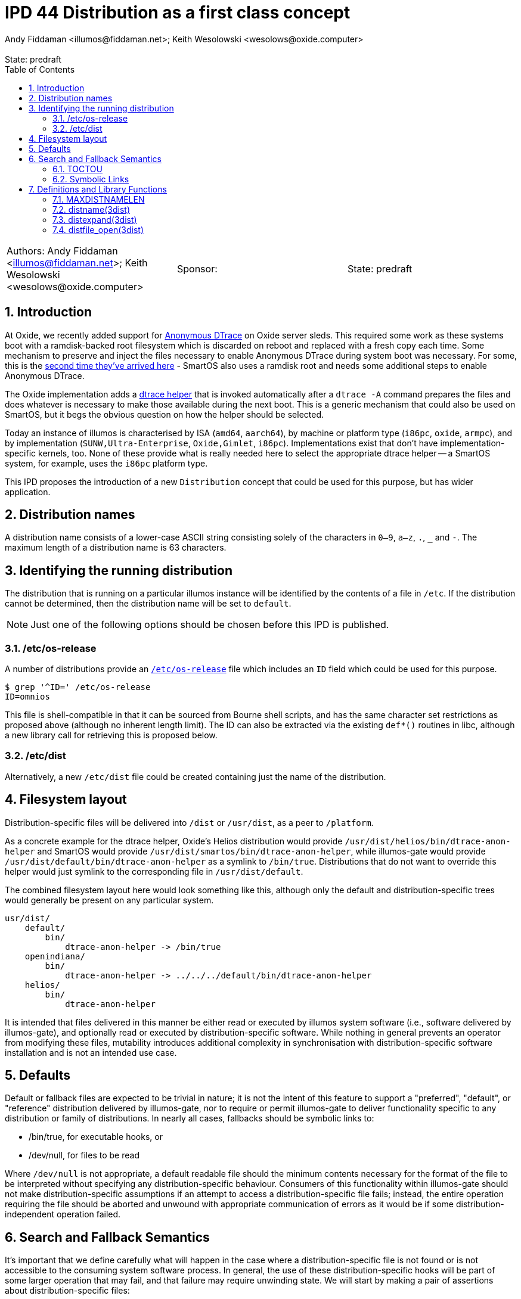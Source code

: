 :showtitle:
:toc: left
:numbered:
:icons: font
:state: predraft
:revremark: State: {state}
:authors: Andy Fiddaman <illumos@fiddaman.net>; Keith Wesolowski <wesolows@oxide.computer>
:sponsor:
:source-highlighter: highlight.js
ifdef::env-github[]
:tip-caption: :bulb:
:note-caption: :information_source:
:important-caption: :heavy_exclamation_mark:
:caution-caption: :fire:
:warning-caption: :warning:
endif::[]

= IPD 44 Distribution as a first class concept
{authors}

[cols="3"]
|===
|Authors: {authors}
|Sponsor: {sponsor}
|State: {state}
|===

== Introduction

At Oxide, we recently added support for
https://www.illumos.org/books/dtrace/chp-anon.html#chp-anon[Anonymous DTrace]
on Oxide server sleds. This required some work as these systems boot with
a ramdisk-backed root filesystem which is discarded on reboot and replaced
with a fresh copy each time. Some mechanism to preserve and inject the files
necessary to enable Anonymous DTrace during system boot was necessary. For
some, this is the
https://wesolows.dtrace.org/2013/12/28/anonymous-tracing-on-smartos/[second time they've arrived here] -
SmartOS also uses a ramdisk root and needs some additional steps to enable
Anonymous DTrace.

The Oxide implementation adds a
https://github.com/oxidecomputer/illumos-gate/commit/80cbd83785413166fcdd30080245ba7ca3b3b97e[dtrace helper]
that is invoked automatically after a `dtrace -A` command prepares the files
and does whatever is necessary to make those available during the next boot.
This is a generic mechanism that could also be used on SmartOS, but it begs the
obvious question on how the helper should be selected.

Today an instance of illumos is characterised by ISA (`amd64`, `aarch64`), by
machine or platform type (`i86pc`, `oxide`, `armpc`), and by implementation
(`SUNW,Ultra-Enterprise`, `Oxide,Gimlet`, `i86pc`). Implementations exist that
don't have implementation-specific kernels, too. None of these provide what is
really needed here to select the appropriate dtrace helper -- a SmartOS system,
for example, uses the `i86pc` platform type.

This IPD proposes the introduction of a new `Distribution` concept that could
be used for this purpose, but has wider application.

== Distribution names

A distribution name consists of a lower-case ASCII string consisting solely of
the characters in `0–9`, `a–z`, `.`, `_` and `-`. The maximum length of a
distribution name is 63 characters.

== Identifying the running distribution

The distribution that is running on a particular illumos instance will be
identified by the contents of a file in `/etc`. If the distribution cannot
be determined, then the distribution name will be set to `default`.

NOTE: Just one of the following options should be chosen before this IPD is
published.

=== /etc/os-release

A number of distributions provide an
https://www.man7.org/linux/man-pages/man5/os-release.5.html[`/etc/os-release`]
file which includes an `ID` field which could be used for this purpose.
[source,console]
----
$ grep '^ID=' /etc/os-release
ID=omnios
----
This file is shell-compatible in that it can be sourced from Bourne shell
scripts, and has the same character set restrictions as proposed above
(although no inherent length limit). The ID can also be extracted via the
existing `def*()` routines in libc, although a new library call for retrieving
this is proposed below.

=== /etc/dist

Alternatively, a new `/etc/dist` file could be created containing just the name
of the distribution.

== Filesystem layout

Distribution-specific files will be delivered into `/dist` or `/usr/dist`, as
a peer to `/platform`.

As a concrete example for the dtrace helper, Oxide's Helios distribution
would provide `/usr/dist/helios/bin/dtrace-anon-helper` and SmartOS would
provide `/usr/dist/smartos/bin/dtrace-anon-helper`, while illumos-gate
would provide `/usr/dist/default/bin/dtrace-anon-helper` as a symlink to
`/bin/true`. Distributions that do not want to override this helper would
just symlink to the corresponding file in `/usr/dist/default`.

The combined filesystem layout here would look something like this, although
only the default and distribution-specific trees would generally be present on
any particular system.

----
usr/dist/
    default/
        bin/
	    dtrace-anon-helper -> /bin/true
    openindiana/
        bin/
	    dtrace-anon-helper -> ../../../default/bin/dtrace-anon-helper
    helios/
        bin/
	    dtrace-anon-helper
----

It is intended that files delivered in this manner be either read or executed
by illumos system software (i.e., software delivered by illumos-gate), and
optionally read or executed by distribution-specific software.  While nothing
in general prevents an operator from modifying these files, mutability
introduces additional complexity in synchronisation with distribution-specific
software installation and is not an intended use case.

== Defaults

Default or fallback files are expected to be trivial in nature; it is not the
intent of this feature to support a "preferred", "default", or "reference"
distribution delivered by illumos-gate, nor to require or permit illumos-gate
to deliver functionality specific to any distribution or family of
distributions.  In nearly all cases, fallbacks should be symbolic links to:

* /bin/true, for executable hooks, or
* /dev/null, for files to be read

Where `/dev/null` is not appropriate, a default readable file should the
minimum contents necessary for the format of the file to be interpreted
without specifying any distribution-specific behaviour.  Consumers of this
functionality within illumos-gate should not make distribution-specific
assumptions if an attempt to access a distribution-specific file fails;
instead, the entire operation requiring the file should be aborted and unwound
with appropriate communication of errors as it would be if some
distribution-independent operation failed.

[[s-semantics]]
== Search and Fallback Semantics

It's important that we define carefully what will happen in the case where a
distribution-specific file is not found or is not accessible to the consuming
system software process.  In general, the use of these distribution-specific
hooks will be part of some larger operation that may fail, and that failure
may require unwinding state.  We will start by making a pair of assertions
about distribution-specific files:

* If a distribution includes such a file, its behaviour or contents are
  necessary to the correct behaviour of consuming software, and
* It is the distributor's responsibility to deliver these files with
  appropriate ownership and access modes so that they can be found and used by
any of the intended consumers.

=== TOCTOU

If we consider the semantics associated with an attempt by system software to
access a distribution-specific file, we will find that we are performing
something akin to a shell's `$PATH` search but with a twist.  We begin with a
list (in this case usually containing only two filenames, one including an
instance of the distribution's name, the other containing the literal
`default` in its place), and evaluate each item in turn:

1. If the file is accessible for the intended purpose, the operation succeeds.
2. If the file does not exist, proceed to evaluate the next item in the list.
3. If the file exists but cannot be used, or the list's contents have been
exhausted, the entire attempt to access the distribution-specific file fails.

Returning to our assertions about this mechanism's intended uses, it turns out
to be quite important to consider the classes of errors that take us to (2)
vs. (3).  There are two things we must consider here: TOCTOU type races, in
which a distribution-specific file may appear or disappear or its contents,
ownership, or access modes change while system software is attempting to use
it, and errors associated with the use of the file itself (i.e., open(2),
read(2), or exec(2) and friends).  Note that TOCTOU is used here in its
general sense: such a race may cause software to behave incorrectly or
surprisingly, but does not necessarily cause the system to fail to maintain
its security properties.

We could address TOCTOU issues by providing callers either with:

1. A pair of functions, one with the semantics of `exec` and one with the
semantics of `open`, each of which is atomic with respect to changes to the
underlying file and its metadata to the same extent as those functions.  The
filename argument to this function would simply be expanded and the underlying
function called on each name in turn until one succeeds or fails with `ENOENT`
according to our algorithm above.

2. We could instead provide a single function with the semantics of `open` as
above, leaving the caller to invoke `fexecve` or similar if execution is
intended.

Or we could ignore TOCTOU and:

3. Do the simplest thing of all and provide only a function that expands a
string to the best filename that exists and, perhaps optionally, satisfies the
criteria of an `access(2)` invocation with a caller-supplied mode.  The caller
would then be responsible for handling errors that result from attempting to
use this filename, including those that contradict the guarantees associated
with `access(2)` that were previously satisfied.

The first thing we need to observe is that simply attempting to `exec` in turn
as a shell would is not what we're after.  In particular, the semantics of
`exec` don't allow us to distinguish `ENOENT` resulting from the
distribution-specific file itself being absent from `ENOENT` resulting from an
extant file that requires a missing interpreter.  If such a file is present,
it indicates clear intent on the part of the distributor that such a hook be
invoked, and we want to indicate to consuming software that the hook exists
but is not usable: that is, we want to fail this operation rather than
proceeding to the default file.  Thus our option (1) is not viable.

Option (2) handles all the TOCTOU issues to the extent that the operating
system itself permits, which does not mean it is impossible for changes to the
contents of the file to occur asynchronously due to either operator abuse or
software installation activities; however, this is generally true of system
software in the same way.  While this does not seem strictly necessary, it is
perhaps desirable in that it encapsulates many of the possible error cases in
the provided library routine and makes writing correct consumers easier.

=== Symbolic Links

A similar case exists where a distributor has delivered a
distribution-specific symbolic link to a file that does not exist or cannot be
opened.  Ideally, we would detect this condition and distinguish it from the
condition in which the distributor delivered no such file at all, for the same
reasons discussed previously.  But here, `open(2)` returns the same `ENOENT`
in both cases.  We could address this by forcing use of `O_NOFOLLOW` but doing
so would preclude the use of symlinks.  While this behaviour could be limited
to the distribution-specific name (allowing symlinks for the default files,
especially important as they are expected to target either `/bin/true` or
`/dev/null` exclusively), that is likely to surprise distributors in some
situations.  Unix gives us no really good way to address this problem without
reintroducing a TOCTOU inconsistency.

Thus we have three basic options here:

1. Force `O_NOFOLLOW` when attempting to open a non-default
distribution-specific file.
2. Do nothing, preventing us from detecting that a distributor has delivered a
broken symlink; we will then proceed to try the default.
3. Force `O_NOFOLLOW` the first time, then retry without it if we get `ELOOP`.
This allows us to distinguish the broken symlink case and fail, at the expense
of reintroducing a race in which a working symlink is replaced by a broken
one between attempts.

Despite the imperfect nature of the algorithm, we note that (3) is never
*worse* than (2): in either case, distributor error can prevent failure and
allow fallback to a default implementation, but the case in (3) additionally
requires simultaneous modification to the filesystem into a broken state.
Given the tradeoff between the confusing nature of (1) and this unfortunate
but unavoidable edge case, (3) seems like the better option.

== Definitions and Library Functions

To aid the use of distribution-specific files, the following definitions and
library functions will be introduced.

=== MAXDISTNAMELEN

[source,c]
----
#define MAXDISTNAMELEN 64
----

Consistent with other maximum string lengths defined by standards and history,
such as `MAXPATHLEN`, `MAXNAMELEN`, and `PATH_MAX`, this value includes the
terminating nul byte.

=== distname(3dist)

[source,c]
----
extern int distname(char *buf, size_t buflen);
----

Populate `buf` with the running distribution name, NUL-terminated.

=== distexpand(3dist)

As discussed in <<s-semantics>> above, this function could be omitted.

[source,c]
----
extern int distexpand(const char *template, char *buf, size_t buflen);
----

Expand `template` into `buf`, replacing instances of `$DIST` with the
running distribution name.

=== distfile_open(3dist)

[source,c]
----
extern int distfile_open(const char *template, int oflag);
----

Expand `template`, replacing all instances of `$DIST` with the running
distribution name and attempt to open the resulting filename with flags
`oflag`.  If the file cannot be determined to exist, the procedure will be
attempted again with `$DIST` expanded to the literal ASCII string `default`.
Each attempt will be made with all instances of `$DIST` expanded to the same
value.

If successful, a file descriptor is returned; otherwise, -1 is returned and
`errno` set to the underlying fatal error.  If the distribution-specific file
can be determined to exist but cannot be opened, the operation fails without
evaluating the default (fallback) filename.

The `oflag` argument has the same semantics as the argument of the same name
to `open(2)`, with the restrictions that `O_RDWR`, `O_WRONLY`, `O_CREAT`, and
`O_APPEND` are not allowed; if supplied, the operation will fail with `EINVAL`
and no filenames will be evaluated.

If `template`, when expanded to the non-default distribution-specific
filename, refers to a symbolic link, the function will attempt to determine
whether the target of the link exists and can be opened.  If so, the operation
succeeds as described above; if not, it will be aborted without attempting to
fall back to the default file.  This mechanism is susceptible to races with
link creation and removal; to avoid incorrect fallback, distributors are
required either to deliver all distribution-specific files as regular files
rather than symbolic links or to guarantee that every symbolic link in `/dist`
and `/usr/dist` points to an extant file with appropriate ownership and access
modes at all times.

Callers wishing to execute the distribution-specific file should set `O_EXEC`
in `oflag` and pass the resulting file descriptor to `fexecve`.  Callers
should not fall back to a distribution-independent `default` file if reading
or executing from the file descriptor subsequently results in an error.
